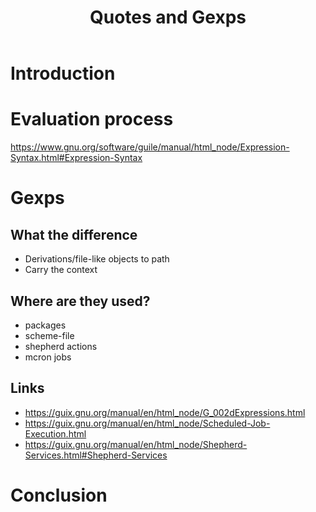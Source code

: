 :PROPERTIES:
:ID:       f71366ce-24d8-4d54-a9ee-536370fd14cf
:ROAM_REFS: https://youtu.be/6JPHQJTlUIM
:END:
#+title: Quotes and Gexps
#+filetags: Stream

* Introduction
* Evaluation process
https://www.gnu.org/software/guile/manual/html_node/Expression-Syntax.html#Expression-Syntax
* Gexps
** What the difference
- Derivations/file-like objects to path
- Carry the context
** Where are they used? 
- packages
- scheme-file
- shepherd actions
- mcron jobs
** Links
- https://guix.gnu.org/manual/en/html_node/G_002dExpressions.html
- https://guix.gnu.org/manual/en/html_node/Scheduled-Job-Execution.html
- https://guix.gnu.org/manual/en/html_node/Shepherd-Services.html#Shepherd-Services
* Conclusion
